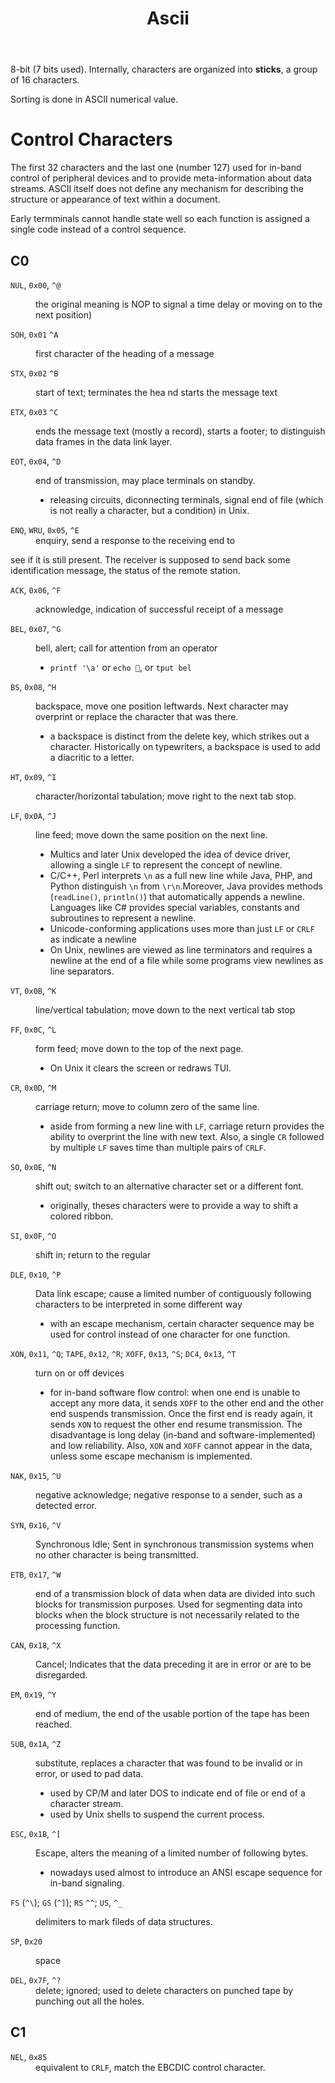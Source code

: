 #+title: Ascii

8-bit (7 bits used). Internally, characters are organized into *sticks*, a group
of 16 characters.

Sorting is done in ASCII numerical value.

* Control Characters

The first 32 characters and the last one (number 127) used for in-band control of
peripheral devices and to provide meta-information about data streams. ASCII
itself does not define any mechanism for describing the structure or appearance
of text within a document.

Early termminals cannot handle state well so each function is assigned a single code
instead of a control sequence.

** C0

- =NUL=, =0x00=, =^@=  :: the original meaning is NOP to signal a time delay or moving on to
  the next position)

- =SOH=, =0x01= =^A= :: first character of the heading of a message

- =STX=, =0x02= =^B= :: start of text; terminates the hea nd starts the message text

- =ETX=, =0x03= =^C= :: ends the message text (mostly a record), starts a
  footer; to distinguish data frames in the data link layer.

- =EOT=, =0x04=, =^D= :: end of transmission, may place terminals on standby.
  + releasing circuits, diconnecting terminals, signal end of file (which is not
    really a character, but a condition) in Unix.

- =ENQ=, =WRU=, =0x05=, =^E= :: enquiry, send a response to the receiving end to
see if it is still present. The receiver is supposed to send back some
identification message, the status of the remote station.

- =ACK=, =0x06=, =^F= :: acknowledge, indication of successful receipt of a
  message

- =BEL=, =0x07=, =^G= :: bell, alert; call for attention from an operator
  + =printf '\a'= or =echo =, or =tput bel=

- =BS=, =0x08=, =^H= :: backspace, move one position leftwards. Next character
  may overprint or replace the character that was there.
  + a backspace is distinct from the delete key, which strikes out a character.
    Historically on typewriters, a backspace is used to add a diacritic to a letter.

- =HT=, =0x09=, =^I= :: character/horizontal tabulation; move right to the next
  tab stop.

- =LF=, =0x0A=, =^J= :: line feed; move down the same position on the next line.
  + Multics and later Unix developed the idea of device driver, allowing a
    single =LF= to represent the concept of newline.
  + C/C++, Perl interprets =\n= as a full new line while Java, PHP, and Python
    distinguish =\n= from =\r\n=.Moreover, Java provides methods (=readLine()=, =println()=) that
    automatically appends a newline. Languages like C# provides special
    variables, constants and subroutines to represent a newline.
  + Unicode-conforming applications uses more than just =LF= or =CRLF= as
    indicate a newline
  + On Unix, newlines are viewed as line terminators and requires a newline at the
    end of a file while some programs view newlines as line separators.

- =VT=, =0x0B=, =^K= :: line/vertical tabulation; move down to the next
  vertical tab stop

- =FF=, =0x0C=, =^L= :: form feed; move down to the top of the next page.
  + On Unix it clears the screen or redraws TUI.

- =CR=, =0x0D=, =^M= :: carriage return; move to column zero of the same line.
  + aside from forming a new line with =LF=, carriage return provides the
    ability to overprint the line with new text. Also, a single =CR= followed by
    multiple =LF= saves time than multiple pairs of =CRLF=.

- =SO=, =0x0E=, =^N= :: shift out; switch to an alternative character set or a
  different font.
  + originally, theses characters were to provide a way to shift a colored ribbon.

- =SI=, =0x0F=, =^O= :: shift in; return to the regular

- =DLE=, =0x10=, =^P= :: Data link escape; cause a limited number of contiguously
  following characters to be interpreted in some different way
  + with an escape mechanism, certain character sequence may be used for control
    instead of one character for one function.

- =XON=, =0x11=, =^Q=; =TAPE=, =0x12=, =^R=; =XOFF=, =0x13=, =^S=; =DC4=, =0x13=, =^T= :: turn on or off devices
  + for in-band software flow control: when one end is unable to accept any more
    data, it sends =XOFF= to the other end and the other end suspends
    transmission. Once the first end is ready again, it sends =XON= to request
    the other end resume transmission. The disadvantage is long delay (in-band
    and software-implemented) and low reliability. Also, =XON= and =XOFF= cannot
    appear in the data, unless some escape mechanism is implemented.

- =NAK=, =0x15=, =^U= :: negative acknowledge; negative response to a sender,
  such as a detected error.

- =SYN=, =0x16=, =^V= :: Synchronous Idle; Sent in synchronous transmission
  systems when no other character is being transmitted.

- =ETB=, =0x17=, =^W= :: end of a transmission block of data when data are
  divided into such blocks for transmission purposes.  Used for segmenting data
  into blocks when the block structure is not necessarily related to the
  processing function.

- =CAN=, =0x18=, =^X= :: Cancel; Indicates that the data preceding it are in
  error or are to be disregarded.

- =EM=, =0x19=, =^Y= :: end of medium, the end of the usable portion of the tape
  has been reached.

- =SUB=, =0x1A=, =^Z= :: substitute, replaces a character that was found to be
  invalid or in error, or used to pad data.
  + used by CP/M and later DOS to indicate end of file or end of a character
    stream.
  + used by Unix shells to suspend the current process.

- =ESC=, =0x1B=, =^[= :: Escape, alters the meaning of a limited number of
  following bytes.
  + nowadays used almost to introduce an ANSI escape sequence for in-band signaling.

- =FS= (=^\=); =GS= (=^]=); =RS= =^^=; =US=, =^_= :: delimiters to mark fileds
  of data structures.

- =SP=, =0x20= :: space

- =DEL=, =0x7F=, =^?= :: delete; ignored; used to delete characters on punched
  tape by punching out all the holes.

** C1

- =NEL=, =0x85= :: equivalent to =CRLF=, match the EBCDIC control character.
